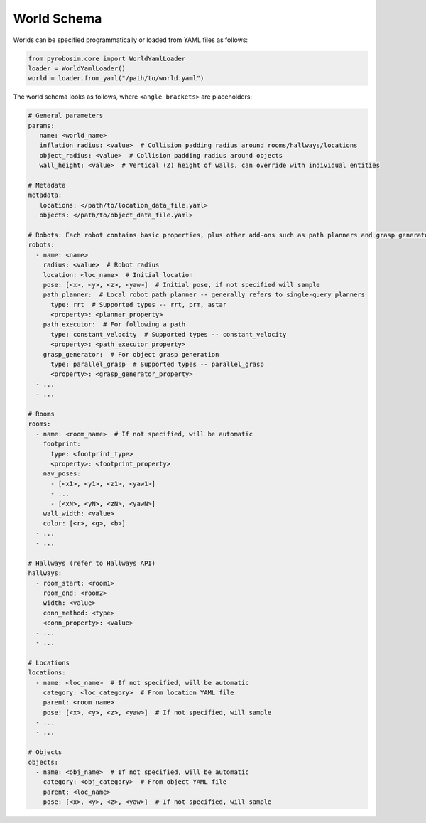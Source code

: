 World Schema
============
Worlds can be specified programmatically or loaded from YAML files as follows:

.. code-block:: python

   from pyrobosim.core import WorldYamlLoader
   loader = WorldYamlLoader()
   world = loader.from_yaml("/path/to/world.yaml")

The world schema looks as follows, where ``<angle brackets>`` are placeholders:

.. code-block:: yaml

   # General parameters
   params:
      name: <world_name>
      inflation_radius: <value>  # Collision padding radius around rooms/hallways/locations
      object_radius: <value>  # Collision padding radius around objects
      wall_height: <value>  # Vertical (Z) height of walls, can override with individual entities

   # Metadata
   metadata:
      locations: </path/to/location_data_file.yaml>
      objects: </path/to/object_data_file.yaml>

   # Robots: Each robot contains basic properties, plus other add-ons such as path planners and grasp generators
   robots:
     - name: <name>
       radius: <value>  # Robot radius
       location: <loc_name>  # Initial location
       pose: [<x>, <y>, <z>, <yaw>]  # Initial pose, if not specified will sample
       path_planner:  # Local robot path planner -- generally refers to single-query planners
         type: rrt  # Supported types -- rrt, prm, astar
         <property>: <planner_property>
       path_executor:  # For following a path
         type: constant_velocity  # Supported types -- constant_velocity
         <property>: <path_executor_property>
       grasp_generator:  # For object grasp generation
         type: parallel_grasp  # Supported types -- parallel_grasp
         <property>: <grasp_generator_property>
     - ...
     - ...

   # Rooms
   rooms:
     - name: <room_name>  # If not specified, will be automatic
       footprint:
         type: <footprint_type>
         <property>: <footprint_property>
       nav_poses:
         - [<x1>, <y1>, <z1>, <yaw1>]
         - ...
         - [<xN>, <yN>, <zN>, <yawN>]
       wall_width: <value>
       color: [<r>, <g>, <b>]
     - ...
     - ...

   # Hallways (refer to Hallways API)
   hallways:
     - room_start: <room1>
       room_end: <room2>
       width: <value>
       conn_method: <type>
       <conn_property>: <value>
     - ...
     - ...

   # Locations
   locations:
     - name: <loc_name>  # If not specified, will be automatic
       category: <loc_category>  # From location YAML file
       parent: <room_name>
       pose: [<x>, <y>, <z>, <yaw>]  # If not specified, will sample
     - ...
     - ...

   # Objects
   objects:
     - name: <obj_name>  # If not specified, will be automatic
       category: <obj_category>  # From object YAML file
       parent: <loc_name>
       pose: [<x>, <y>, <z>, <yaw>]  # If not specified, will sample

